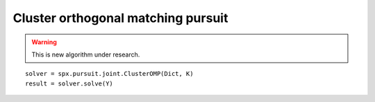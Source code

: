 Cluster orthogonal matching pursuit
==============================================

.. highlight:: matlab


.. warning::

    This is new algorithm under research.


::

    solver = spx.pursuit.joint.ClusterOMP(Dict, K)
    result = solver.solve(Y)
